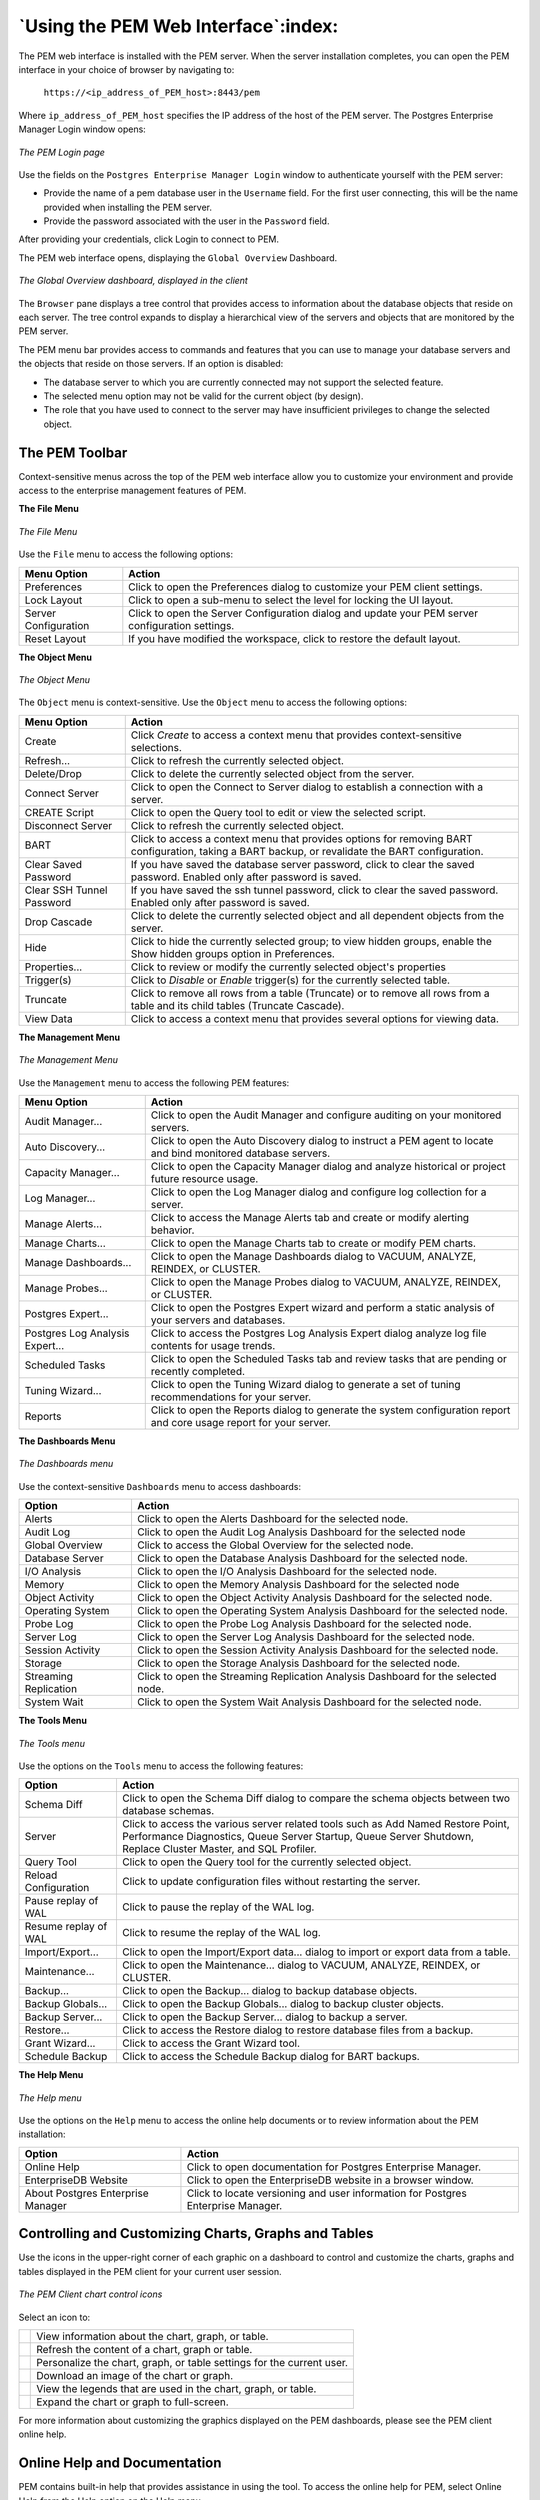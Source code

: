 .. _using_pem_web_interface:


************************************
`Using the PEM Web Interface`:index:
************************************

The PEM web interface is installed with the PEM server. When the server
installation completes, you can open the PEM interface in your choice of
browser by navigating to:

   ``https://<ip_address_of_PEM_host>:8443/pem``

Where ``ip_address_of_PEM_host`` specifies the IP address of the host of
the PEM server. The Postgres Enterprise Manager Login window opens:

.. figure:: images/pem_login.png
   :alt: The PEM Login page
   :align: center
   :scale: 50%

   *The PEM Login page*

Use the fields on the ``Postgres Enterprise Manager Login`` window to
authenticate yourself with the PEM server:

-  Provide the name of a pem database user in the ``Username`` field. For
   the first user connecting, this will be the name provided when
   installing the PEM server.

-  Provide the password associated with the user in the ``Password`` field.

After providing your credentials, click Login to connect to PEM.

The PEM web interface opens, displaying the ``Global Overview`` Dashboard.

.. figure:: images/pem_global_overview.png
   :alt: The Global Overview dashboard, displayed in the client
   :align: center

   *The Global Overview dashboard, displayed in the client*

The ``Browser`` pane displays a tree control that provides access to
information about the database objects that reside on each server. The
tree control expands to display a hierarchical view of the servers and
objects that are monitored by the PEM server.

The PEM menu bar provides access to commands and features that you can
use to manage your database servers and the objects that reside on those
servers. If an option is disabled:

-  The database server to which you are currently connected may not
   support the selected feature.

-  The selected menu option may not be valid for the current object (by
   design).

-  The role that you have used to connect to the server may have
   insufficient privileges to change the selected object.


.. raw:: latex

     \newpage

The PEM Toolbar
---------------

Context-sensitive menus across the top of the PEM web interface allow
you to customize your environment and provide access to the enterprise
management features of PEM.

**The File Menu**

.. figure:: images/pem_file_menu.png
   :alt: The File Menu
   :align: center

   *The File Menu*

Use the ``File`` menu to access the following options:

.. tabularcolumns:: |\Y{0.3}|\Y{0.7}|

========================= ================================================================================================
Menu Option               Action
========================= ================================================================================================
Preferences               Click to open the Preferences dialog to customize your PEM client settings.
Lock Layout               Click to open a sub-menu to select the level for locking the UI layout.
Server Configuration      Click to open the Server Configuration dialog and update your PEM server configuration settings.
Reset Layout              If you have modified the workspace, click to restore the default layout.
========================= ================================================================================================

**The Object Menu**

.. figure:: images/pem_object_menu.png
   :alt: The Object Menu
   :align: center

   *The Object Menu*

The ``Object`` menu is context-sensitive. Use the ``Object`` menu to access the following options:

.. tabularcolumns:: |\Y{0.3}|\Y{0.7}|

========================== =================================================================================================================================================
Menu Option                Action
========================== =================================================================================================================================================
Create                     Click *Create* to access a context menu that provides context-sensitive selections.
Refresh...                 Click to refresh the currently selected object.
Delete/Drop                Click to delete the currently selected object from the server.
Connect Server             Click to open the Connect to Server dialog to establish a connection with a server.
CREATE Script              Click to open the Query tool to edit or view the selected script.
Disconnect Server          Click to refresh the currently selected object.
BART                       Click to access a context menu that provides options for removing BART configuration, taking a BART backup, or revalidate the BART configuration.
Clear Saved Password       If you have saved the database server password, click to clear the saved password. Enabled only after password is saved.
Clear SSH Tunnel Password  If you have saved the ssh tunnel password, click to clear the saved password. Enabled only after password is saved.
Drop Cascade               Click to delete the currently selected object and all dependent objects from the server.
Hide                       Click to hide the currently selected group; to view hidden groups, enable the Show hidden groups option in Preferences.
Properties...              Click to review or modify the currently selected object's properties
Trigger(s)                 Click to *Disable* or *Enable* trigger(s) for the currently selected table.
Truncate                   Click to remove all rows from a table (Truncate) or to remove all rows from a table and its child tables (Truncate Cascade).
View Data                  Click to access a context menu that provides several options for viewing data.
========================== =================================================================================================================================================

.. raw:: latex

   \newpage

**The Management Menu**

.. figure:: images/pem_management_menu.png
   :alt: The Management Menu
   :align: center

   *The Management Menu*

Use the ``Management`` menu to access the following PEM features:

.. tabularcolumns:: |\Y{0.3}|\Y{0.7}|

=============================== ===================================================================================================================
Menu Option                     Action
=============================== ===================================================================================================================
Audit Manager...                Click to open the Audit Manager and configure auditing on your monitored servers.
Auto Discovery...               Click to open the Auto Discovery dialog to instruct a PEM agent to locate and bind monitored database servers.
Capacity Manager...             Click to open the Capacity Manager dialog and analyze historical or project future resource usage.
Log Manager...                  Click to open the Log Manager dialog and configure log collection for a server.
Manage Alerts...                Click to access the Manage Alerts tab and create or modify alerting behavior.
Manage Charts...                Click to open the Manage Charts tab to create or modify PEM charts.
Manage Dashboards...            Click to open the Manage Dashboards dialog to VACUUM, ANALYZE, REINDEX, or CLUSTER.
Manage Probes...                Click to open the Manage Probes dialog to VACUUM, ANALYZE, REINDEX, or CLUSTER.
Postgres Expert...              Click to open the Postgres Expert wizard and perform a static analysis of your servers and databases.
Postgres Log Analysis Expert... Click to access the Postgres Log Analysis Expert dialog analyze log file contents for usage trends.

Scheduled Tasks                 Click to open the Scheduled Tasks tab and review tasks that are pending or recently completed.

Tuning Wizard...                Click to open the Tuning Wizard dialog to generate a set of tuning recommendations for your server.
Reports                         Click to open the Reports dialog to generate the system configuration report and core usage report for your server.
=============================== ===================================================================================================================

.. raw:: latex

   \newpage

**The Dashboards Menu**

.. figure:: images/pem_dashboard_menu.png
   :alt: The Dashboards menu
   :align: center

   *The Dashboards menu*

Use the context-sensitive ``Dashboards`` menu to access dashboards:

.. tabularcolumns:: |\Y{0.3}|\Y{0.7}|

============================== =================================================================================
Option                         Action
============================== =================================================================================
Alerts                         Click to open the Alerts Dashboard for the selected node.
Audit Log                      Click to open the Audit Log Analysis Dashboard for the selected node
Global Overview                Click to access the Global Overview for the selected node.
Database Server                Click to open the Database Analysis Dashboard for the selected node.
I/O Analysis                   Click to open the I/O Analysis Dashboard for the selected node.
Memory                         Click to open the Memory Analysis Dashboard for the selected node
Object Activity                Click to open the Object Activity Analysis Dashboard for the selected node.
Operating System               Click to open the Operating System Analysis Dashboard for the selected node.
Probe Log                      Click to open the Probe Log Analysis Dashboard for the selected node.
Server Log                     Click to open the Server Log Analysis Dashboard for the selected node.
Session Activity               Click to open the Session Activity Analysis Dashboard for the selected node.
Storage                        Click to open the Storage Analysis Dashboard for the selected node.
Streaming Replication          Click to open the Streaming Replication Analysis Dashboard for the selected node.
System Wait                    Click to open the System Wait Analysis Dashboard for the selected node.
============================== =================================================================================

**The Tools Menu**

.. figure:: images/pem_tools_menu.png
   :alt: The Tools menu
   :align: center

   *The Tools menu*

Use the options on the ``Tools`` menu to access the following features:

.. tabularcolumns:: |\Y{0.3}|\Y{0.7}|

======================= =================================================================================================================================================================================================
Option                  Action
======================= =================================================================================================================================================================================================
Schema Diff             Click to open the Schema Diff dialog to compare the schema objects between two database schemas.
Server                  Click to access the various server related tools such as Add Named Restore Point, Performance Diagnostics, Queue Server Startup, Queue Server Shutdown, Replace Cluster Master, and SQL Profiler.
Query Tool              Click to open the Query tool for the currently selected object.
Reload Configuration    Click to update configuration files without restarting the server.
Pause replay of WAL     Click to pause the replay of the WAL log.
Resume replay of WAL    Click to resume the replay of the WAL log.
Import/Export...        Click to open the Import/Export data... dialog to import or export data from a table.
Maintenance...          Click to open the Maintenance... dialog to VACUUM, ANALYZE, REINDEX, or CLUSTER.
Backup...               Click to open the Backup... dialog to backup database objects.
Backup Globals...       Click to open the Backup Globals... dialog to backup cluster objects.
Backup Server...        Click to open the Backup Server... dialog to backup a server.
Restore...              Click to access the Restore dialog to restore database files from a backup.
Grant Wizard...         Click to access the Grant Wizard tool.
Schedule Backup         Click to access the Schedule Backup dialog for BART backups.
======================= =================================================================================================================================================================================================

.. raw:: latex

   \newpage

**The Help Menu**

.. figure:: images/pem_help_menu.png
   :alt: The Help menu
   :align: center

   *The Help menu*

Use the options on the ``Help`` menu to access the online help documents or to review information about the PEM installation:

.. tabularcolumns:: |\Y{0.3}|\Y{0.7}|

================================= ================================================================================
Option                            Action
================================= ================================================================================
Online Help                       Click to open documentation for Postgres Enterprise Manager.
EnterpriseDB Website              Click to open the EnterpriseDB website in a browser window.
About Postgres Enterprise Manager Click to locate versioning and user information for Postgres Enterprise Manager.
================================= ================================================================================

.. raw:: latex

     \newpage

Controlling and Customizing Charts, Graphs and Tables
-----------------------------------------------------

Use the icons in the upper-right corner of each graphic on a dashboard
to control and customize the charts, graphs and tables displayed in the
PEM client for your current user session.

.. figure:: images/client_chart_control_icons.png
   :alt: The PEM Client chart control icons
   :align: center
   :scale: 75%

   *The PEM Client chart control icons*

.. |icon1| image:: /images/lgrefresh.png
   :width: 15pt
   :height: 15pt

.. |icon2| image:: /images/lgfullscreen.png
   :width: 15pt
   :height: 15pt

.. |icon3| image:: /images/lgpersonalize.png
   :width: 15pt
   :height: 15pt

.. |icon4| image:: /images/lgdownload.png
   :width: 15pt
   :height: 15pt

.. |icon5| image:: /images/lginformation.png
   :width: 15pt
   :height: 15pt

.. |icon6| image:: /images/lginformation.png
   :width: 15pt
   :height: 15pt

Select an icon to:

+--------+--------------------------------------------------------------------------+
||icon6| |   View information about the chart, graph, or table.                     |
+--------+--------------------------------------------------------------------------+
||icon1| |   Refresh the content of a chart, graph or table.                        |
+--------+--------------------------------------------------------------------------+
||icon3| |   Personalize the chart, graph, or table settings for the current user.  |
+--------+--------------------------------------------------------------------------+
||icon4| |   Download an image of the chart or graph.                               |
+--------+--------------------------------------------------------------------------+
||icon5| |   View the legends that are used in the chart, graph, or table.          |
+--------+--------------------------------------------------------------------------+
||icon2| |   Expand the chart or graph to full-screen.                              |
+--------+--------------------------------------------------------------------------+


For more information about customizing the graphics displayed on the PEM
dashboards, please see the PEM client online help.

.. raw:: latex

     \newpage

Online Help and Documentation
-----------------------------

PEM contains built-in help that provides assistance in using the tool. To access the online help for PEM, select Online Help
from the Help option on the Help menu.

.. figure:: images/pem_online_help.png
   :alt: The PEM online help
   :align: center

   *The PEM online help*


The ``Help`` menu also allows quick access to the EnterpriseDB website.


.. raw:: latex

   \newpage
